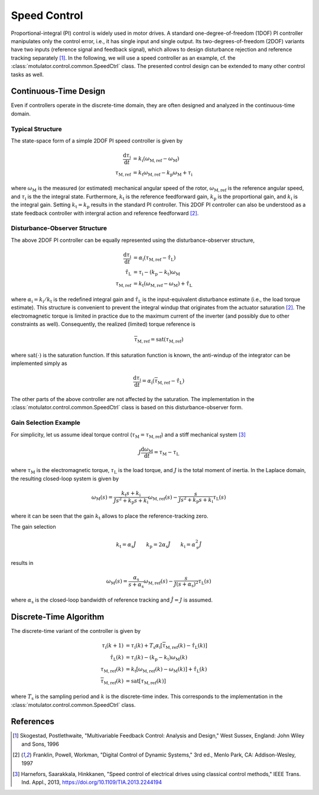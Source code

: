Speed Control
=============

Proportional-integral (PI) control is widely used in motor drives. A standard one-degree-of-freedom (1DOF) PI controller manipulates only the control error, i.e., it has single input and single output. Its two-degrees-of-freedom (2DOF) variants have two inputs (reference signal and feedback signal), which allows to design disturbance rejection and reference tracking separately [1]_. In the following, we will use a speed controller as an example, cf. the :class:`motulator.control.common.SpeedCtrl` class. The presented control design can be extended to many other control tasks as well. 

Continuous-Time Design
----------------------

Even if controllers operate in the discrete-time domain, they are often designed and analyzed in the continuous-time domain.  

Typical Structure
^^^^^^^^^^^^^^^^^

The state-space form of a simple 2DOF PI speed controller is given by

.. math::
	\frac{\mathrm{d} \tau_\mathrm{i}}{\mathrm{d} t} &= k_\mathrm{i}\left(\omega_\mathrm{M,ref} - \omega_\mathrm{M}\right) \\
    	\tau_\mathrm{M,ref} &= k_\mathrm{t}\omega_\mathrm{M,ref} - k_\mathrm{p}\omega_\mathrm{M} + \tau_\mathrm{i} 

where :math:`\omega_\mathrm{M}` is the measured (or estimated) mechanical angular speed of the rotor, :math:`\omega_\mathrm{M,ref}` is the reference angular speed, and :math:`\tau_\mathrm{i}` is the the integral state. Furthermore, :math:`k_\mathrm{t}` is the reference feedforward gain, :math:`k_\mathrm{p}` is the proportional gain, and :math:`k_\mathrm{i}` is the integral gain. Setting :math:`k_\mathrm{t} = k_\mathrm{p}` results in the standard PI controller. This 2DOF PI controller can also be understood as a state feedback controller with intergral action and reference feedforward [2]_. 

..
    For analysis purposes, the above controller can be presented in the Laplace domain as
..
    .. math::
	\tau_\mathrm{M,ref}(s) = K(s) \left[\omega_\mathrm{M,ref}(s) - \omega_\mathrm{M}(s)\right] + (k_\mathrm{t} - k_\mathrm{p})\omega_\mathrm{M,ref}(s) 
..
    where
..
    .. math::
	K(s) = k_\mathrm{p} + \frac{k_\mathrm{i}}{s}
..
    is the standard PI controller.

Disturbance-Observer Structure
^^^^^^^^^^^^^^^^^^^^^^^^^^^^^^

The above 2DOF PI controller can be equally represented using the disturbance-observer structure,

.. math::
	\frac{\mathrm{d} \tau_\mathrm{i}}{\mathrm{d} t} &= \alpha_\mathrm{i}\left(\tau_\mathrm{M,ref} - \hat \tau_\mathrm{L}\right) \\
    \hat \tau_\mathrm{L} &= \tau_\mathrm{i} - (k_\mathrm{p} - k_\mathrm{t})\omega_\mathrm{M} \\
    \tau_\mathrm{M,ref} &= k_\mathrm{t}\left(\omega_\mathrm{M,ref} - \omega_\mathrm{M}\right) + \hat \tau_\mathrm{L} 

where :math:`\alpha_\mathrm{i} = k_\mathrm{i}/k_\mathrm{t}` is the redefined integral gain and :math:`\hat \tau_\mathrm{L}` is the input-equivalent disturbance estimate (i.e., the load torque estimate). This structure is convenient to prevent the integral windup that originates from the actuator saturation [2]_. The electromagnetic torque is limited in practice due to the maximum current of the inverter (and possibly due to other constraints as well). Consequently, the realized (limited) torque reference is

.. math::
    \overline{\tau}_\mathrm{M,ref} = \mathrm{sat}(\tau_\mathrm{M,ref})

where :math:`\mathrm{sat}(\cdot)` is the saturation function. If this saturation function is known, the anti-windup of the integrator can be implemented simply as

.. math::
	\frac{\mathrm{d} \tau_\mathrm{i}}{\mathrm{d} t} = \alpha_\mathrm{i}\left(\overline{\tau}_\mathrm{M,ref} - \hat \tau_\mathrm{L}\right) 

The other parts of the above controller are not affected by the saturation. The implementation in the :class:`motulator.control.common.SpeedCtrl` class is based on this disturbance-observer form.

Gain Selection Example
^^^^^^^^^^^^^^^^^^^^^^

For simplicity, let us assume ideal torque control (:math:`\tau_\mathrm{M} = \tau_\mathrm{M,ref}`) and a stiff mechanical system [3]_

.. math::
    J\frac{\mathrm{d}\omega_\mathrm{M}}{\mathrm{d} t} = \tau_\mathrm{M} - \tau_\mathrm{L}

where :math:`\tau_\mathrm{M}` is the electromagnetic torque, :math:`\tau_\mathrm{L}` is the load torque, and :math:`J` is the total moment of inertia. In the Laplace domain, the resulting closed-loop system is given by

.. math::
    \omega_\mathrm{M}(s) = \frac{k_\mathrm{t} s + k_\mathrm{i}}{J s^2 + k_\mathrm{p} s + k_\mathrm{i}} \omega_\mathrm{M,ref}(s) - \frac{s}{J s^2 + k_\mathrm{p} s + k_\mathrm{i}} \tau_\mathrm{L}(s)

where it can be seen that the gain :math:`k_\mathrm{t}` allows to place the reference-tracking zero. 

The gain selection 

.. math::
    k_\mathrm{t} = \alpha_\mathrm{s} \hat{J} \qquad
    k_\mathrm{p} = 2\alpha_\mathrm{s} \hat{J} \qquad
    k_\mathrm{i} = \alpha_\mathrm{s}^2 \hat{J} 

results in 

.. math::
    \omega_\mathrm{M}(s) = \frac{\alpha_\mathrm{s}}{s + \alpha_\mathrm{s}} \omega_\mathrm{M,ref}(s) - \frac{s}{J (s + \alpha_\mathrm{s})^2} \tau_\mathrm{L}(s)

where :math:`\alpha_\mathrm{s}` is the closed-loop bandwidth of reference tracking and :math:`\hat{J} = J` is assumed.

Discrete-Time Algorithm
-----------------------

The discrete-time variant of the controller is given by

.. math::
	\tau_\mathrm{i}(k+1) &= \tau_\mathrm{i}(k) + T_\mathrm{s} \alpha_\mathrm{i} \left[\overline{\tau}_\mathrm{M,ref}(k) - \hat \tau_\mathrm{L}(k) \right] \\
    \hat \tau_\mathrm{L}(k) &= \tau_\mathrm{i}(k) - (k_\mathrm{p} - k_\mathrm{t})\omega_\mathrm{M}(k) \\
    \tau_\mathrm{M,ref}(k) &= k_\mathrm{t}\left[\omega_\mathrm{M,ref}(k) - \omega_\mathrm{M}(k)\right] + \hat \tau_\mathrm{L}(k) \\
    \overline{\tau}_\mathrm{M,ref}(k) &= \mathrm{sat}[\tau_\mathrm{M,ref}(k)]

where :math:`T_\mathrm{s}` is the sampling period and :math:`k` is the discrete-time index. This corresponds to the implementation in the :class:`motulator.control.common.SpeedCtrl` class. 

References
----------

.. [1] Skogestad, Postlethwaite, "Multivariable Feedback Control: Analysis and Design," West Sussex, England: John Wiley and Sons, 1996

.. [2] Franklin, Powell, Workman, "Digital Control of Dynamic Systems," 3rd ed., Menlo Park, CA: Addison-Wesley, 1997

.. [3] Harnefors, Saarakkala, Hinkkanen, "Speed control of electrical drives using classical control methods," IEEE Trans. Ind. Appl., 2013, https://doi.org/10.1109/TIA.2013.2244194
